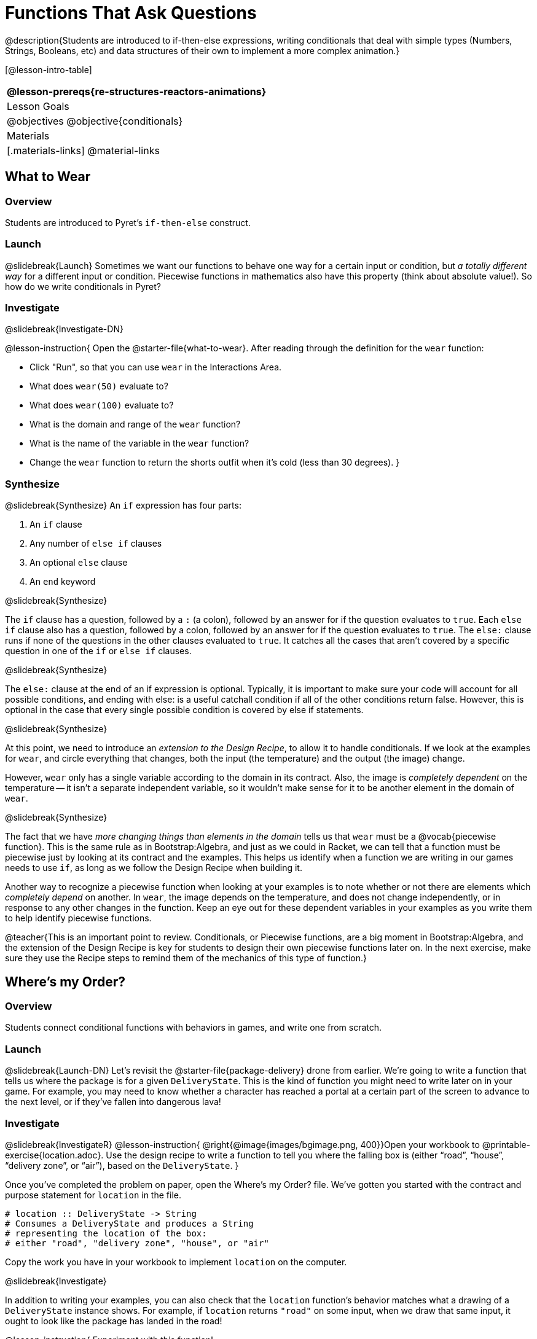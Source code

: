 = Functions That Ask Questions

@description{Students are introduced to if-then-else expressions, writing conditionals that deal with simple types (Numbers, Strings, Booleans, etc) and data structures of their own to implement a more complex animation.}

[@lesson-intro-table]
|===
@lesson-prereqs{re-structures-reactors-animations}

| Lesson Goals
|
@objectives
@objective{conditionals}

| Materials
|[.materials-links]
@material-links

|===

== What to Wear

=== Overview
Students are introduced to Pyret's `if-then-else` construct.

=== Launch
@slidebreak{Launch}
Sometimes we want our functions to behave one way for a certain input or condition, but _a totally different way_ for a different input or condition. Piecewise functions in mathematics also have this property (think about absolute value!). So how do we write conditionals in Pyret?

=== Investigate
@slidebreak{Investigate-DN}

@lesson-instruction{
Open the @starter-file{what-to-wear}. After reading through the definition for the `wear` function:

- Click "Run", so that you can use `wear` in the Interactions Area.
- What does `wear(50)` evaluate to?
- What does `wear(100)` evaluate to?
- What is the domain and range of the `wear` function?
- What is the name of the variable in the `wear` function?
- Change the `wear` function to return the shorts outfit when it’s cold (less than 30 degrees).
}

=== Synthesize
@slidebreak{Synthesize}
An `if` expression has four parts:

1. An `if` clause
2. Any number of `else if` clauses
3. An optional `else` clause
4. An `end` keyword

@slidebreak{Synthesize}

The `if` clause has a question, followed by a `:` (a colon), followed by an answer for if the question evaluates to `true`. Each `else if` clause also has a question, followed by a colon, followed by an answer for if the question evaluates to `true`. The `else:` clause runs if none of the questions in the other clauses evaluated to `true`. It catches all the cases that aren’t covered by a specific question in one of the `if` or `else if` clauses.

@slidebreak{Synthesize}

The `else:` clause at the end of an if expression is optional. Typically, it is important to make sure your code will account for all possible conditions, and ending with else: is a useful catchall condition if all of the other conditions return false. However, this is optional in the case that every single possible condition is covered by else if statements.

@slidebreak{Synthesize}

At this point, we need to introduce an _extension to the Design Recipe_, to allow it to handle conditionals. If we look at the examples for `wear`, and circle everything that changes, both the input (the temperature) and the output (the image) change.

However, `wear` only has a single variable according to the domain in its contract. Also, the image is _completely dependent_ on the temperature -- it isn’t a separate independent variable, so it wouldn’t make sense for it to be another element in the domain of `wear`.


@slidebreak{Synthesize}

The fact that we have _more changing things than elements in the domain_ tells us that `wear` must be a @vocab{piecewise function}. This is the same rule as in Bootstrap:Algebra, and just as we could in Racket, we can tell that a function must be piecewise just by looking at its contract and the examples. This helps us identify when a function we are writing in our games needs to use `if`, as long as we follow the Design Recipe when building it.

Another way to recognize a piecewise function when looking at your examples is to note whether or not there are elements which _completely depend_ on another. In `wear`, the image depends on the temperature, and does not change independently, or in response to any other changes in the function. Keep an eye out for these dependent variables in your examples as you write them to help identify piecewise functions.

@teacher{This is an important point to review. Conditionals, or Piecewise functions, are a big moment in Bootstrap:Algebra, and the extension of the Design Recipe is key for students to design their own piecewise functions later on. In the next exercise, make sure they use the Recipe steps to remind them of the mechanics of this type of function.}

== Where’s my Order?

=== Overview
Students connect conditional functions with behaviors in games, and write one from scratch.

=== Launch
@slidebreak{Launch-DN}
Let’s revisit the @starter-file{package-delivery} drone from earlier. We’re going to write a function that tells us where the package is for a given `DeliveryState`. This is the kind of function you might need to write later on in your game. For example, you may need to know whether a character has reached a portal at a certain part of the screen to advance to the next level, or if they’ve fallen into dangerous lava!

=== Investigate
@slidebreak{InvestigateR}
@lesson-instruction{
@right{@image{images/bgimage.png, 400}}Open your workbook to @printable-exercise{location.adoc}. Use the design recipe to write a function to tell you where the falling box is (either "`road`", "`house`", "`delivery zone`", or "`air`"), based on the `DeliveryState`.
}

Once you’ve completed the problem on paper, open the Where's my Order? file. We’ve gotten you started with the contract and purpose statement for `location` in the file.

```
# location :: DeliveryState -> String
# Consumes a DeliveryState and produces a String
# representing the location of the box:
# either "road", "delivery zone", "house", or "air"
```

Copy the work you have in your workbook to implement `location` on the computer.

@slidebreak{Investigate}

In addition to writing your examples, you can also check that the `location` function’s behavior matches what a drawing of a `DeliveryState` instance shows. For example, if `location` returns `"road"` on some input, when we draw that same input, it ought to look like the package has landed in the road!

@lesson-instruction{
Experiment with this function!

- Click "Run" to compile your program, then close the animation window.
- In the Interactions Area, evaluate `location(START)`. What does it return (hopefully `"air"`)?
- Evaluate `draw-state(START)`. Does it look like the box is in the air?
- Do the same for an instance of a `DeliveryState` where the box is in the road, on the house, and in the delivery zone.
}

Turn to @printable-exercise{bug-hunting.adoc}. In the left column, we’ve given you broken or buggy Pyret code. On the right, we’ve given you space to either write out the correct code, or write an explanation of the problems with the provided code. Work through this page, then check with your partner to confirm you’ve found all the bugs!

=== Synthesize
@slidebreak{Synthesize}
These experiments show an important connection between functions that work with instances of a data structure, and the way we draw those instances. In our design for the animation, we have an understanding of what different regions of the screen mean. Here, we see that the draw-state and location functions both share this understanding to give consistent information about the animation.

== Colorful Sun

=== Overview
Students return to an animation they've created before, and enhance it by using conditionals.

=== Launch
@slidebreak{Launch}
Let’s return to your @link{https://code.pyret.org/editor#share=0B9rKDmABYlJVSm94cFA4T3R2NTA, sunset animation} from the previous unit. Currently, the sun’s x and y-coordinate change to make it move across the screen and disappear behind the horizon. In this unit, we’ll make the animation a bit more realistic, by changing the color of the sun as it gets lower in the sky. At the top of the screen, the sun should be yellow, then change to orange as it gets to the middle of the screen, and then become red as it reaches the bottom, close to the horizon.

@slidebreak{Launch}

In programming, it is fairly common that you will change a program that you’ve already written to do something new or different. Modifying existing code is a valuable skill, and one that we want to practice with this exercise. It is so useful, in fact, that we’ve created a worksheet to help you map out what needs to change in an existing animation to support new behavior.

=== Investigate
@slidebreak{Investigate}
@lesson-instruction{
Turn to @printable-exercise{animation-worksheet.adoc} and @printable-exercise{animation-worksheet-samples.adoc}. Fill in the description of the animation change and three sample images at the top of the first page. If you don’t have colored pencils, just make an annotation near each sketch as to what color the sun should be in that sketch.
}

Once you know what new behavior you want, the next task is to build it into your code. The next two tables in the worksheet ask you to think about the NEW features that are changing in your game and how you might capture them.

@slidebreak{Investigate}

@lesson-instruction{
Talk with your partner about what new information is changing and how you might build that into your program. Does the color change in a predictable way? Is the color a new field that is independent of the fields you already have? Based on your answer, do you think you will need to add something new to your `SunsetState` data structure, or can you change the look of your animation based on what is already there?
}

There are a number of ways students can solve this problem. Once students have brainstormed with their partners, have a classroom discussion to have pairs share their ideas.

@slidebreak{Investigate}

Since the color of the sun will be changing, we _could_ add a field to the `SunsetState` data structure, such as a String with the current color name. However, the color will not change independently: we want the color to change based on the position of the sun in the sky, and get darker as it gets lower. Let’s figure out how to make the sun color change based only on the fields we already have.

@lesson-instruction{
Fill in the table at the bottom of the worksheet assuming we are not changing the data structure: which components (including existing functions) need to change?
}

@slidebreak{Investigate}

If we have decided not to add fields, you should have marked that the `draw-state` method changes, but nothing else needs to. We only change `next-state-tick` and `next-state-key` if there has been a change to the data structure.

@teacher{You may need to guide students to realizing that a change in the appearance of the animation can be done entirely through draw-state. This is another point for emphasizing the separation between maintaining instances and drawing instances.}

@slidebreak{Investigate}

How do we change `draw-state`? We can turn it into a piecewise function, and draw something different when the `SunsetState`’s y-coordinate gets below 225 or 150:

```
fun draw-state(a-sunset):
  if a-sunset.y < 150:
    translate(
    rectangle(WIDTH, HORIZON-HEIGHT, "solid", "brown"),
              200, 50,
              translate(circle(25, "solid", "yellow"),
                        a-sunset.x, a-sunset.y,
     rectangle(WIDTH, HEIGHT, "solid", "light-blue")))
  else if a.sunset.y < 225:
    # same as above with "orange" as sun color
  else:
    # same as above with "red" as sun color
 end
end
```

@slidebreak{Investigate}

Notice that this version contains three very similar calls to `translate`. The _only_ thing that is different about these three calls is the color we use to draw the sun. Whenever you find yourself writing nearly-identical expressions multiple times, you should create another function that computes the piece that is different. You can then write the overall expression just once, calling the new function to handle the different part. Functions that handle one part of an overall computation are called @vocab{helper functions}.

@slidebreak{Investigate}

Assume for the moment that we had written a helper function called `draw-sun` that takes a `SunsetState` and returns the image to use for the sun. If we had such a function, then our `draw-state` function would look as follows:

```
fun draw-state(a-sunset):
  translate(
  rectangle(WIDTH, HORIZON-HEIGHT, "solid", "brown"),
            200, 50,
            translate(draw-sun(a-sunset),
                      a-sunset.x, a-sunset.y,
        rectangle(WIDTH, HEIGHT, "solid", "light-blue")))
end
```

@slidebreak{Investigate}

@lesson-instruction{
- Open your workbook to @printable-exercise{draw-sun.adoc}.
- Here we have directions for writing a function called `draw-sun`, which consumes a `SunsetState` and produces an image of the sun, whose color is either "`yellow`", "`orange`", or "`red`" depending on its y-coordinate.
- Once you’ve completed and typed the `draw-sun` function into your sunset animation program, modify `draw-state` to use it as we showed just above.
}

@teacher{The word problem assumes a background scene size of 400x300 pixels. Once students use their draw-sun function in their animation, they may need to change the specific conditions if they have a much larger or smaller scene.}

@slidebreak{Investigate}

Now let’s think about having the sunset animation "`start again`"after the sun sets, with the sun reappearing in the upper-left corner.

@lesson-instruction{
Assume you edited your animation to restart the sun at the upper left after it sets. What color _should_ the sun be when it appears at the upper-left the second time around? What color _will_ it be based on your code? Will it be yellow again, or will the color have changed somehow to red?
}

To figure this out, think about what controls the color of the sun in your current code.

@lesson-instruction{
Edit the sunset animation so that the animation restarts. 
}

@slidebreak{Investigate}

@lesson-instruction{
- Which of your functions has to be modified to include this change?
- Is restarting fundamentally about drawing one frame or about generating new instances?
- Use that question to help yourself figure out which function to modify. You could use the space for examples of functions at the end of your worksheet on extending the animation to write a new example before you modify your code.
}
=== Synthesize
@slidebreak{Synthesize}
This question about the color of the sun is an especially good question-and it likely to come up-from students who may have experience programming with variables and updates in other languages, such as Scratch (where the color would have changed to red). In our approach, where we simply determine the sun color from the y-coordinate, the sun should naturally restart as yellow. Of course, if students had maintained the sun color as a separate field in their data structure, they would have to consider this issue, and manually reset the sun color as well as the y-coordinate when restarting the animation.

@opt{In addition to changing the color of the sun, have the background color change as well: it should be light blue when the sun is high in the sky, and get darker as the sun sets.}

@teacher{
Like changing the color of the sun, there are multiple valid ways of completing this optional activity. If you have students solving the same problem with different code, have them share their code with the class and have a discussion about the merits
of each version.
}
